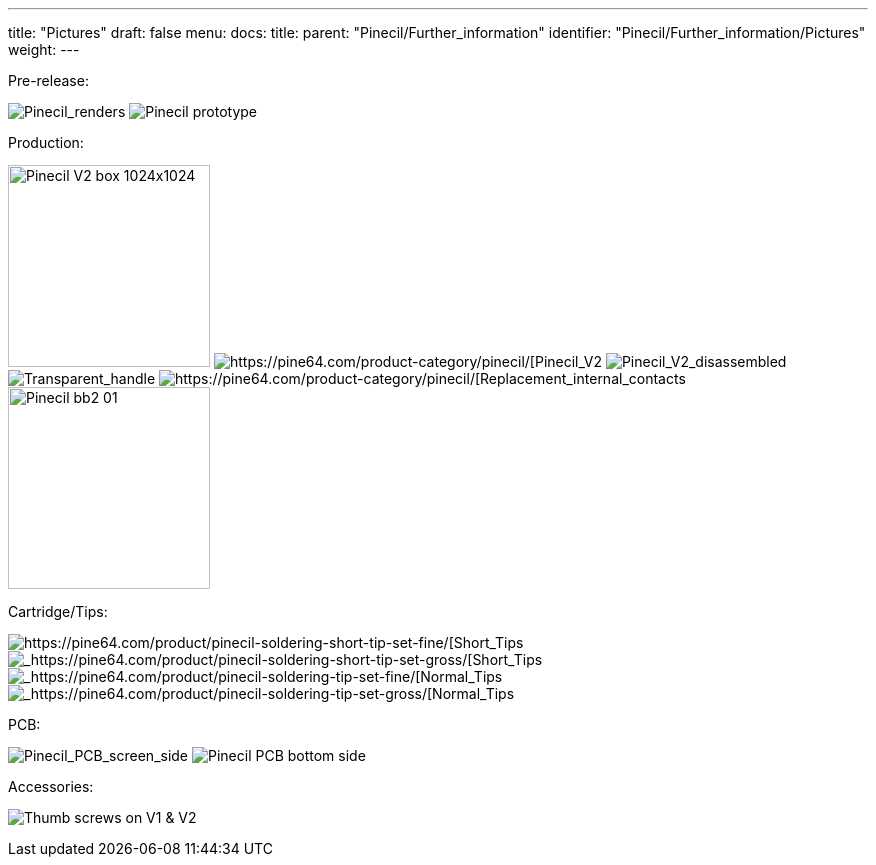 ---
title: "Pictures"
draft: false
menu:
  docs:
    title:
    parent: "Pinecil/Further_information"
    identifier: "Pinecil/Further_information/Pictures"
    weight: 
---

Pre-release:

image:/documentation/images/Pinecil_Exploded_Diagram_ver_0.9.png[Pinecil_renders,title="Pinecil_renders"]
image:/documentation/images/PinecilPrototype.jpg[Pinecil prototype,title="Pinecil prototype"]

Production:

image:/documentation/images/Pinecil-V2-box-1024x1024.jpg[width=202]
image:/documentation/images/Pinecilv2-2.jpg[https://pine64.com/product-category/pinecil/[Pinecil_V2,_side_view]
image:/documentation/images/Pinecil-V2-dissasebled.jpg[Pinecil_V2_disassembled,_newly_designed_shorter_6.2_ohm_tip,title="Pinecil_V2_disassembled,_newly_designed shorter 6.2 ohm tip"]
image:/documentation/images/Pinecil-Clear-Case1.png[Transparent_handle,title="Transparent handle"]
image:/documentation/images/Pinecil-Contact2.png[https://pine64.com/product-category/pinecil/[Replacement_internal_contacts]
image:/documentation/images/Pinecil-bb2-01.jpg[width=202]

Cartridge/Tips:

image:/documentation/images/Pinecil-Short-Tip-SetFine-1.jpeg[https://pine64.com/product/pinecil-soldering-short-tip-set-fine/[Short_Tips,_Fine_Set]
image:/documentation/images/Pinecil-Short-Tip-SetGross-1.jpeg[_https://pine64.com/product/pinecil-soldering-short-tip-set-gross/[Short_Tips,_Gross_Set]
image:/documentation/images/Pinecil-Tip-SetFine-1.jpg[_https://pine64.com/product/pinecil-soldering-tip-set-fine/[Normal_Tips,_Fine_Set]
image:/documentation/images/Pinecil-Tip-SetGross-1.jpg[_https://pine64.com/product/pinecil-soldering-tip-set-gross/[Normal_Tips,_Gross_Set]

PCB:

image:/documentation/images/PCP-Top-side-screen.jpg[Pinecil_PCB_screen_side,_V2_on_top,_V1_on_bottom,title="Pinecil_PCB_screen_side,_V2_on_top,_V1 on bottom"]
image:/documentation/images/PCP-Bottom-Side.jpg[Pinecil PCB bottom side, V2 on top, V1 on bottom,title="Pinecil PCB bottom side, V2 on top, V1 on bottom"]

Accessories:

image:/documentation/images/Pinecil-Thumb-Screws.png[Thumb screws on V1 & V2 ,title="Thumb screws on V1 & V2 "]